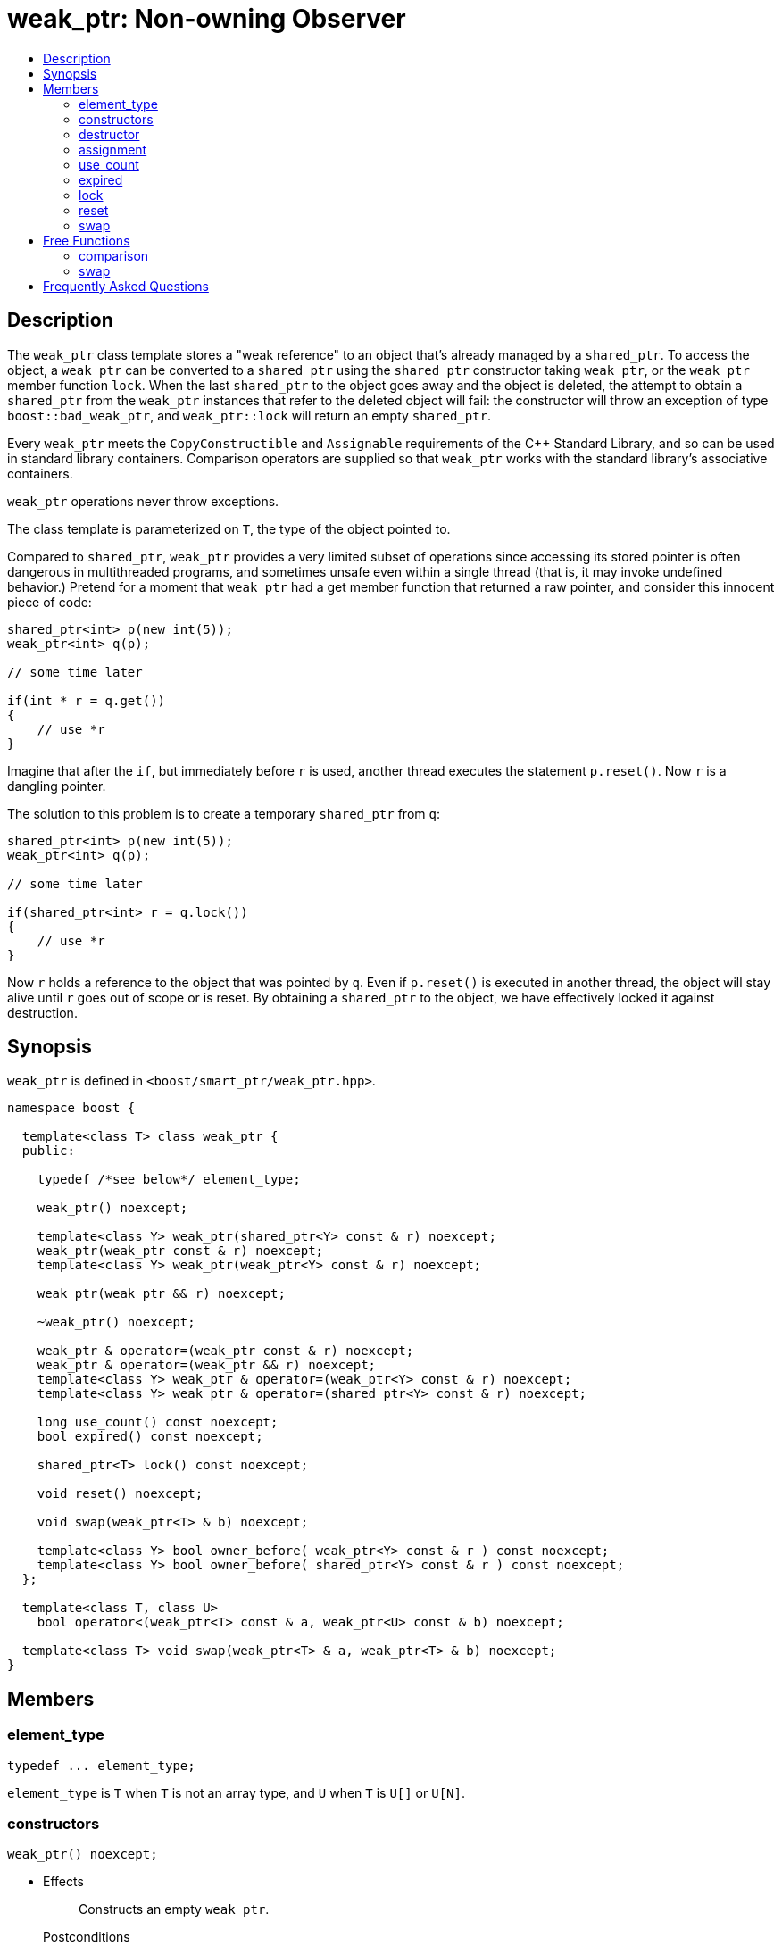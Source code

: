 ////
Copyright 1999 Greg Colvin and Beman Dawes
Copyright 2002 Darin Adler
Copyright 2002-2005, 2017 Peter Dimov

Distributed under the Boost Software License, Version 1.0.

See accompanying file LICENSE_1_0.txt or copy at
http://www.boost.org/LICENSE_1_0.txt
////

[#weak_ptr]
# weak_ptr: Non-owning Observer
:toc:
:toc-title:
:idprefix: weak_ptr_

## Description

The `weak_ptr` class template stores a "weak reference" to an object that's already managed by a `shared_ptr`.
To access the object, a `weak_ptr` can be converted to a `shared_ptr` using the `shared_ptr` constructor taking
`weak_ptr`, or the `weak_ptr` member function `lock`. When the last `shared_ptr` to the object goes away and the
object is deleted, the attempt to obtain a `shared_ptr` from the `weak_ptr` instances that refer to the deleted
object will fail: the constructor will throw an exception of type `boost::bad_weak_ptr`, and `weak_ptr::lock` will
return an empty `shared_ptr`.

Every `weak_ptr` meets the `CopyConstructible` and `Assignable` requirements of the {cpp} Standard Library, and so
can be used in standard library containers. Comparison operators are supplied so that `weak_ptr` works with the standard
library's associative containers.

`weak_ptr` operations never throw exceptions.

The class template is parameterized on `T`, the type of the object pointed to.

Compared to `shared_ptr`, `weak_ptr` provides a very limited subset of operations since accessing its stored pointer is
often dangerous in multithreaded programs, and sometimes unsafe even within a single thread (that is, it may invoke undefined
behavior.) Pretend for a moment that `weak_ptr` had a get member function that returned a raw pointer, and consider this innocent
piece of code:

```
shared_ptr<int> p(new int(5));
weak_ptr<int> q(p);

// some time later

if(int * r = q.get())
{
    // use *r
}
```

Imagine that after the `if`, but immediately before `r` is used, another thread executes the statement `p.reset()`. Now `r` is a dangling pointer.

The solution to this problem is to create a temporary `shared_ptr` from `q`:

```
shared_ptr<int> p(new int(5));
weak_ptr<int> q(p);

// some time later

if(shared_ptr<int> r = q.lock())
{
    // use *r
}
```

Now `r` holds a reference to the object that was pointed by `q`. Even if `p.reset()` is executed in another thread, the object will stay alive until
`r` goes out of scope or is reset. By obtaining a `shared_ptr` to the object, we have effectively locked it against destruction.

## Synopsis

`weak_ptr` is defined in `<boost/smart_ptr/weak_ptr.hpp>`.

```
namespace boost {

  template<class T> class weak_ptr {
  public:

    typedef /*see below*/ element_type;

    weak_ptr() noexcept;

    template<class Y> weak_ptr(shared_ptr<Y> const & r) noexcept;
    weak_ptr(weak_ptr const & r) noexcept;
    template<class Y> weak_ptr(weak_ptr<Y> const & r) noexcept;

    weak_ptr(weak_ptr && r) noexcept;

    ~weak_ptr() noexcept;

    weak_ptr & operator=(weak_ptr const & r) noexcept;
    weak_ptr & operator=(weak_ptr && r) noexcept;
    template<class Y> weak_ptr & operator=(weak_ptr<Y> const & r) noexcept;
    template<class Y> weak_ptr & operator=(shared_ptr<Y> const & r) noexcept;

    long use_count() const noexcept;
    bool expired() const noexcept;

    shared_ptr<T> lock() const noexcept;

    void reset() noexcept;

    void swap(weak_ptr<T> & b) noexcept;

    template<class Y> bool owner_before( weak_ptr<Y> const & r ) const noexcept;
    template<class Y> bool owner_before( shared_ptr<Y> const & r ) const noexcept;
  };

  template<class T, class U>
    bool operator<(weak_ptr<T> const & a, weak_ptr<U> const & b) noexcept;

  template<class T> void swap(weak_ptr<T> & a, weak_ptr<T> & b) noexcept;
}
```

## Members

### element_type
```
typedef ... element_type;
```
`element_type` is `T` when `T` is not an array type, and `U` when `T` is `U[]` or `U[N]`.

### constructors
```
weak_ptr() noexcept;
```
[none]
* {blank}
+
Effects:: Constructs an empty `weak_ptr`.
Postconditions:: `use_count() == 0`.

```
template<class Y> weak_ptr(shared_ptr<Y> const & r) noexcept;
```
```
weak_ptr(weak_ptr const & r) noexcept;
```
```
template<class Y> weak_ptr(weak_ptr<Y> const & r) noexcept;
```
[none]
* {blank}
+
Effects:: If `r` is empty, constructs an empty `weak_ptr`; otherwise, constructs a `weak_ptr` that shares ownership with `r` as if by storing a copy of the pointer stored in `r`.
Postconditions:: `use_count() == r.use_count()`.

```
weak_ptr(weak_ptr && r) noexcept;
```
[none]
* {blank}
+
Effects:: Constructs a `weak_ptr` that has the value `r` held.
Postconditions:: `r` is empty.

### destructor
```
~weak_ptr() noexcept;
```
[none]
* {blank}
+
Effects:: Destroys this `weak_ptr` but has no effect on the object its stored pointer points to.

### assignment
```
weak_ptr & operator=(weak_ptr const & r) noexcept;
```
```
weak_ptr & operator=(weak_ptr && r) noexcept;
```
```
template<class Y> weak_ptr & operator=(weak_ptr<Y> const & r) noexcept;
```
```
template<class Y> weak_ptr & operator=(shared_ptr<Y> const & r) noexcept;
```
[none]
* {blank}
+
Effects:: Equivalent to `weak_ptr(r).swap(*this)`.

NOTE: The implementation is free to meet the effects (and the implied guarantees) via different means, without creating a temporary.

### use_count
```
long use_count() const noexcept;
```
[none]
* {blank}
+
Returns:: 0 if `*this` is empty; otherwise, the number of `shared_ptr` objects that share ownership with `*this`.

### expired
```
bool expired() const noexcept;
```
[none]
* {blank}
+
Returns:: `use_count() == 0`.

### lock
```
shared_ptr<T> lock() const noexcept;
```
[none]
* {blank}
+
Returns:: `expired()? shared_ptr<T>(): shared_ptr<T>(*this)`.

### reset
```
void reset() noexcept;
```
[none]
* {blank}
+
Effects:: Equivalent to `weak_ptr().swap(*this)`.

### swap
```
void swap(weak_ptr & b) noexcept;
```
[none]
* {blank}
+
Effects:: Exchanges the contents of the two smart pointers.

```
template<class Y> bool owner_before( weak_ptr<Y> const & r ) const noexcept;
```
```
template<class Y> bool owner_before( shared_ptr<Y> const & r ) const noexcept;
```
[none]
* {blank}
+
Returns:: See the description of `operator<`.

## Free Functions

### comparison
```
template<class T, class U>
  bool operator<(weak_ptr<T> const & a, weak_ptr<U> const & b) noexcept;
```
[none]
* {blank}
+
Returns:: An unspecified value such that
- `operator<` is a strict weak ordering as described in section [lib.alg.sorting] of the {cpp} standard; 
- under the equivalence relation defined by `operator<`, `!(a < b) && !(b < a)`, two `weak_ptr` instances
  are equivalent if and only if they share ownership or are both empty.

NOTE: Allows `weak_ptr` objects to be used as keys in associative containers.

### swap
```
template<class T> void swap(weak_ptr<T> & a, weak_ptr<T> & b) noexcept;
```
[none]
* {blank}
+
Effects:: Equivalent to `a.swap(b)`.

## Frequently Asked Questions

[qanda]
Can an object create a weak_ptr to itself in its constructor?::

  No. A `weak_ptr` can only be created from a `shared_ptr`, and at object construction time no
  `shared_ptr` to the object exists yet. Even if you could create a temporary `shared_ptr` to `this`,
  it would go out of scope at the end of the constructor, and all `weak_ptr` instances would instantly expire.
+
The solution is to make the constructor private, and supply a factory function that returns a `shared_ptr`:
+
```
class X
{
private:

    X();

public:

    static shared_ptr<X> create()
    {
        shared_ptr<X> px(new X);
        // create weak pointers from px here
        return px;
    }
};
```
